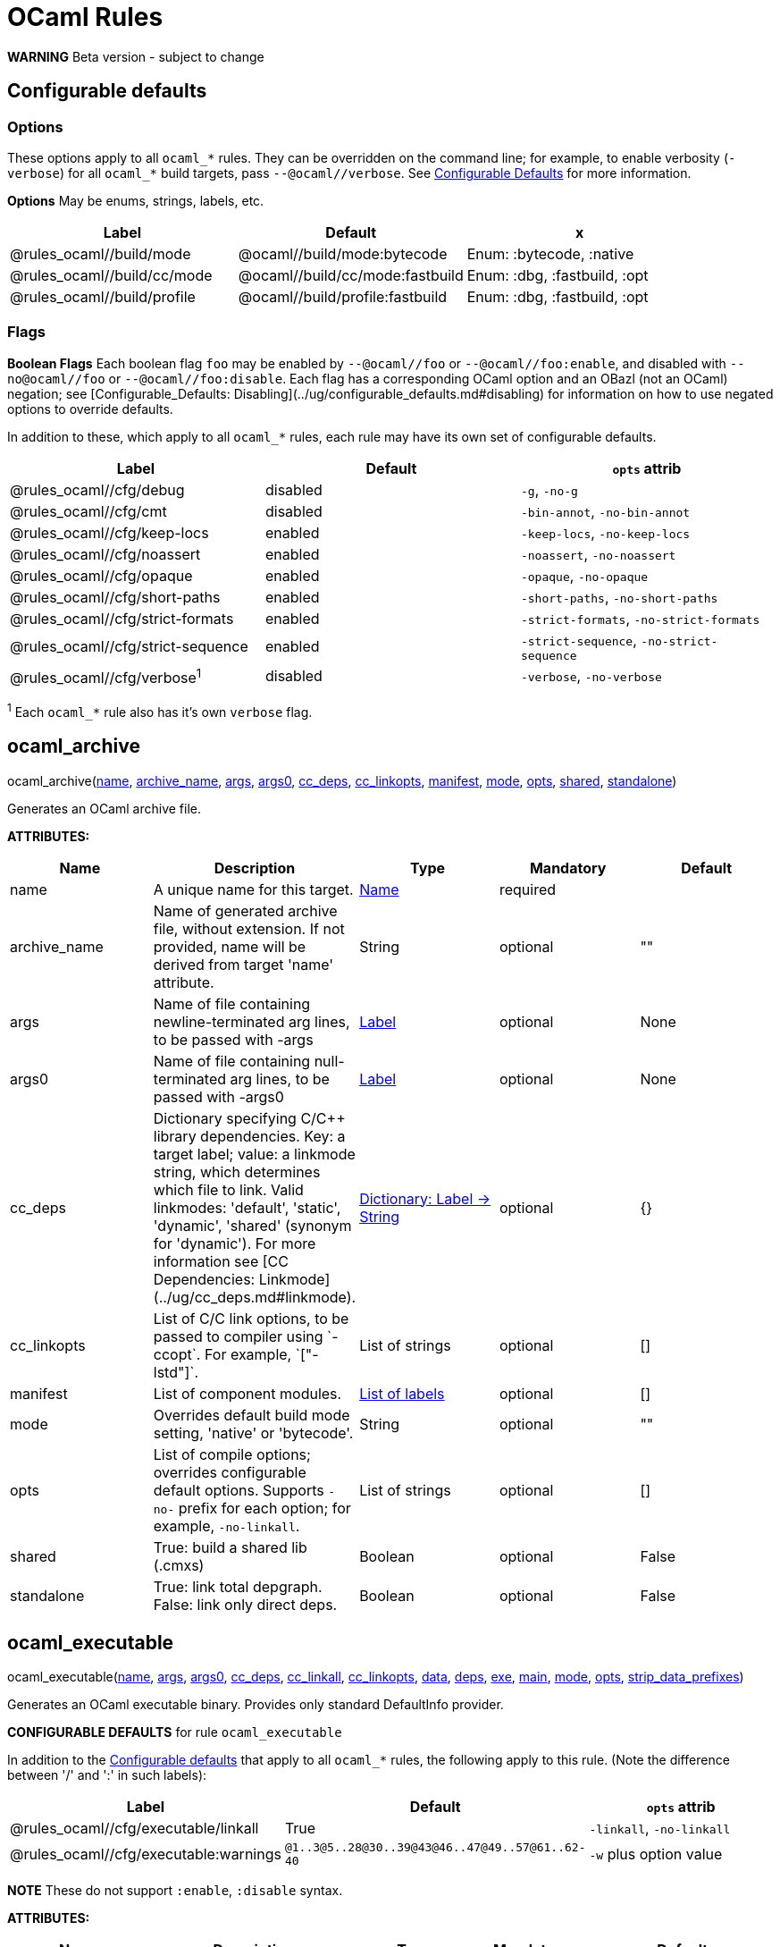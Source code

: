 // GENERATED FILE - do not edit
= OCaml Rules
:page-permalink: /:path/ocaml-rules
:page-layout: page_rules_ocaml
:page-pkg: rules_ocaml
:page-doc: refman
:page-tags: [configation,defaults]
:page-keywords: notes, tips, cautions, warnings, admonitions
:page-last_updated: May 2, 2022
:page-toc: false

**WARNING** Beta version - subject to change

== Configurable defaults

=== Options
These options apply to all `ocaml_*` rules. They can be overridden on
the command line; for example, to enable verbosity (`-verbose`) for
all `ocaml_*` build targets, pass `--@ocaml//verbose`. See
link:../user-guide/configurable-defaults[Configurable Defaults] for more
information.

**Options** May be enums, strings, labels, etc.

[.rule_attrs]
[cols="1,1,1"]
|===
| Label | Default | x

| @rules_ocaml//build/mode | @ocaml//build/mode:bytecode | Enum: :bytecode, :native

| @rules_ocaml//build/cc/mode | @ocaml//build/cc/mode:fastbuild | Enum: :dbg, :fastbuild, :opt

| @rules_ocaml//build/profile | @ocaml//build/profile:fastbuild | Enum: :dbg, :fastbuild, :opt
|===

=== Flags

**Boolean Flags** Each boolean flag `foo` may be enabled by
`--@ocaml//foo` or `--@ocaml//foo:enable`, and disabled with
`--no@ocaml//foo` or `--@ocaml//foo:disable`. Each flag has a
corresponding OCaml option and an OBazl (not an OCaml) negation; see
[Configurable_Defaults:
Disabling](../ug/configurable_defaults.md#disabling) for information
on how to use negated options to override defaults.

In addition to these, which apply to all `ocaml_*` rules, each rule
may have its own set of configurable defaults.

[.rule_attrs]
[cols="1,1,1"]
|===
| Label | Default | `opts` attrib

| @rules_ocaml//cfg/debug | disabled | `-g`, `-no-g`

| @rules_ocaml//cfg/cmt | disabled | `-bin-annot`, `-no-bin-annot`

| @rules_ocaml//cfg/keep-locs | enabled | `-keep-locs`, `-no-keep-locs`

| @rules_ocaml//cfg/noassert | enabled | `-noassert`, `-no-noassert`

| @rules_ocaml//cfg/opaque | enabled | `-opaque`, `-no-opaque`

| @rules_ocaml//cfg/short-paths | enabled | `-short-paths`, `-no-short-paths`

| @rules_ocaml//cfg/strict-formats | enabled | `-strict-formats`, `-no-strict-formats`

| @rules_ocaml//cfg/strict-sequence | enabled | `-strict-sequence`, `-no-strict-sequence`

| @rules_ocaml//cfg/verbose^1^ | disabled | `-verbose`, `-no-verbose`

|===

^1^ Each `ocaml_*` rule also has it's own `verbose` flag.

== ocaml_archive

[.prototype]
pass:[
ocaml_archive(<a href="#ocaml_archive-name">name</a>, <a href="#ocaml_archive-archive_name">archive_name</a>, <a href="#ocaml_archive-args">args</a>, <a href="#ocaml_archive-args0">args0</a>, <a href="#ocaml_archive-cc_deps">cc_deps</a>, <a href="#ocaml_archive-cc_linkopts">cc_linkopts</a>, <a href="#ocaml_archive-manifest">manifest</a>, <a href="#ocaml_archive-mode">mode</a>, <a href="#ocaml_archive-opts">opts</a>, <a href="#ocaml_archive-shared">shared</a>,
              <a href="#ocaml_archive-standalone">standalone</a>)
]


Generates an OCaml archive file.

**ATTRIBUTES:**

[.rule_attrs]
[cols="1,1,1,1,1"]
|===
| Name  | Description | Type | Mandatory | Default

| +++<a class="rule-attr" id="ocaml_archive-name"></a>+++name
|  A unique name for this target. | +++<a href="https://bazel.build/docs/build-ref.html#name">Name</a>+++
| required
| 
| +++<a class="rule-attr" id="ocaml_archive-archive_name"></a>+++archive_name
|  Name of generated archive file, without extension. If not provided, name will be derived from target 'name' attribute. | +++String+++
| optional
| ""
| +++<a class="rule-attr" id="ocaml_archive-args"></a>+++args
|  Name of file containing newline-terminated arg lines, to be passed with -args | +++<a href="https://bazel.build/docs/build-ref.html#labels">Label</a>+++
| optional
| None
| +++<a class="rule-attr" id="ocaml_archive-args0"></a>+++args0
|  Name of file containing null-terminated arg lines, to be passed with -args0 | +++<a href="https://bazel.build/docs/build-ref.html#labels">Label</a>+++
| optional
| None
| +++<a class="rule-attr" id="ocaml_archive-cc_deps"></a>+++cc_deps
|  Dictionary specifying C/C++ library dependencies. Key: a target label; value: a linkmode string, which determines which file to link. Valid linkmodes: 'default', 'static', 'dynamic', 'shared' (synonym for 'dynamic'). For more information see [CC Dependencies: Linkmode](../ug/cc_deps.md#linkmode).
             | +++<a href="https://bazel.build/docs/skylark/lib/dict.html">Dictionary: Label -> String</a>+++
| optional
| {}
| +++<a class="rule-attr" id="ocaml_archive-cc_linkopts"></a>+++cc_linkopts
|  List of C/C++ link options, to be passed to compiler using `-ccopt`. For example, `["-lstd++"]`. | +++List of strings+++
| optional
| []
| +++<a class="rule-attr" id="ocaml_archive-manifest"></a>+++manifest
|  List of component modules. | +++<a href="https://bazel.build/docs/build-ref.html#labels">List of labels</a>+++
| optional
| []
| +++<a class="rule-attr" id="ocaml_archive-mode"></a>+++mode
|  Overrides default build mode setting, 'native' or 'bytecode'. | +++String+++
| optional
| ""
| +++<a class="rule-attr" id="ocaml_archive-opts"></a>+++opts
|  List of compile options; overrides configurable default options. Supports `+-no-+` prefix for each option; for example, `-no-linkall`. | +++List of strings+++
| optional
| []
| +++<a class="rule-attr" id="ocaml_archive-shared"></a>+++shared
|  True: build a shared lib (.cmxs) | +++Boolean+++
| optional
| False
| +++<a class="rule-attr" id="ocaml_archive-standalone"></a>+++standalone
|  True: link total depgraph. False: link only direct deps. | +++Boolean+++
| optional
| False

|===



== ocaml_executable

[.prototype]
pass:[
ocaml_executable(<a href="#ocaml_executable-name">name</a>, <a href="#ocaml_executable-args">args</a>, <a href="#ocaml_executable-args0">args0</a>, <a href="#ocaml_executable-cc_deps">cc_deps</a>, <a href="#ocaml_executable-cc_linkall">cc_linkall</a>, <a href="#ocaml_executable-cc_linkopts">cc_linkopts</a>, <a href="#ocaml_executable-data">data</a>, <a href="#ocaml_executable-deps">deps</a>, <a href="#ocaml_executable-exe">exe</a>, <a href="#ocaml_executable-main">main</a>, <a href="#ocaml_executable-mode">mode</a>,
                 <a href="#ocaml_executable-opts">opts</a>, <a href="#ocaml_executable-strip_data_prefixes">strip_data_prefixes</a>)
]


Generates an OCaml executable binary. Provides only standard DefaultInfo provider.

**CONFIGURABLE DEFAULTS** for rule `ocaml_executable`

In addition to the <<Configurable defaults>> that
apply to all `ocaml_*` rules, the following apply to this rule. (Note
the difference between '/' and ':' in such labels):

[.rule_attrs]
[cols="1,1,1"]
|===
| Label | Default | `opts` attrib

| @rules_ocaml//cfg/executable/linkall | True | `-linkall`, `-no-linkall`

| @rules_ocaml//cfg/executable:warnings | `@1..3@5..28@30..39@43@46..47@49..57@61..62-40`| `-w` plus option value

|===

// | @rules_ocaml//cfg/executable/threads | True | `-thread`, `-no-thread`


**NOTE** These do not support `:enable`, `:disable` syntax.

    

**ATTRIBUTES:**

[.rule_attrs]
[cols="1,1,1,1,1"]
|===
| Name  | Description | Type | Mandatory | Default

| +++<a class="rule-attr" id="ocaml_executable-name"></a>+++name
|  A unique name for this target. | +++<a href="https://bazel.build/docs/build-ref.html#name">Name</a>+++
| required
| 
| +++<a class="rule-attr" id="ocaml_executable-args"></a>+++args
|  Name of file containing newline-terminated arg lines, to be passed with -args | +++<a href="https://bazel.build/docs/build-ref.html#labels">Label</a>+++
| optional
| None
| +++<a class="rule-attr" id="ocaml_executable-args0"></a>+++args0
|  Name of file containing null-terminated arg lines, to be passed with -args0 | +++<a href="https://bazel.build/docs/build-ref.html#labels">Label</a>+++
| optional
| None
| +++<a class="rule-attr" id="ocaml_executable-cc_deps"></a>+++cc_deps
|  Dictionary specifying C/C++ library dependencies. Key: a target label; value: a linkmode string, which determines which file to link. Valid linkmodes: 'default', 'static', 'dynamic', 'shared' (synonym for 'dynamic'). For more information see [CC Dependencies: Linkmode](../ug/cc_deps.md#linkmode).
             | +++<a href="https://bazel.build/docs/skylark/lib/dict.html">Dictionary: Label -> String</a>+++
| optional
| {}
| +++<a class="rule-attr" id="ocaml_executable-cc_linkall"></a>+++cc_linkall
|  True: use `-whole-archive` (GCC toolchain) or `-force_load` (Clang toolchain). Deps in this attribute must also be listed in cc_deps. | +++<a href="https://bazel.build/docs/build-ref.html#labels">List of labels</a>+++
| optional
| []
| +++<a class="rule-attr" id="ocaml_executable-cc_linkopts"></a>+++cc_linkopts
|  List of C/C++ link options. E.g. `["-lstd++"]`. | +++List of strings+++
| optional
| []
| +++<a class="rule-attr" id="ocaml_executable-data"></a>+++data
|  Runtime dependencies: list of labels of data files needed by this executable at runtime. | +++<a href="https://bazel.build/docs/build-ref.html#labels">List of labels</a>+++
| optional
| []
| +++<a class="rule-attr" id="ocaml_executable-deps"></a>+++deps
|  List of OCaml dependencies. | +++<a href="https://bazel.build/docs/build-ref.html#labels">List of labels</a>+++
| optional
| []
| +++<a class="rule-attr" id="ocaml_executable-exe"></a>+++exe
|  By default, executable name is derived from 'name' attribute; use this to override. | +++String+++
| optional
| ""
| +++<a class="rule-attr" id="ocaml_executable-main"></a>+++main
|  Label of module containing entry point of executable. This module will be placed last in the list of dependencies. | +++<a href="https://bazel.build/docs/build-ref.html#labels">Label</a>+++
| optional
| None
| +++<a class="rule-attr" id="ocaml_executable-mode"></a>+++mode
|  - | +++<a href="https://bazel.build/docs/build-ref.html#labels">Label</a>+++
| optional
| @rules_ocaml//build/mode
| +++<a class="rule-attr" id="ocaml_executable-opts"></a>+++opts
|  List of compile options; overrides configurable default options. Supports `+-no-+` prefix for each option; for example, `-no-linkall`. | +++List of strings+++
| optional
| []
| +++<a class="rule-attr" id="ocaml_executable-strip_data_prefixes"></a>+++strip_data_prefixes
|  Symlink each data file to the basename part in the runfiles root directory. E.g. test/foo.data -> foo.data. | +++Boolean+++
| optional
| False

|===



== ocaml_import

[.prototype]
pass:[
ocaml_import(<a href="#ocaml_import-name">name</a>, <a href="#ocaml_import-all">all</a>, <a href="#ocaml_import-archive">archive</a>, <a href="#ocaml_import-deps">deps</a>, <a href="#ocaml_import-doc">doc</a>, <a href="#ocaml_import-modules">modules</a>, <a href="#ocaml_import-plugin">plugin</a>, <a href="#ocaml_import-ppx">ppx</a>, <a href="#ocaml_import-ppx_codeps">ppx_codeps</a>, <a href="#ocaml_import-signature">signature</a>, <a href="#ocaml_import-srcs">srcs</a>,
             <a href="#ocaml_import-version">version</a>)
]


Imports pre-compiled OCaml files. [User Guide](../ug/ocaml_import.md).

    

**ATTRIBUTES:**

[.rule_attrs]
[cols="1,1,1,1,1"]
|===
| Name  | Description | Type | Mandatory | Default

| +++<a class="rule-attr" id="ocaml_import-name"></a>+++name
|  A unique name for this target. | +++<a href="https://bazel.build/docs/build-ref.html#name">Name</a>+++
| required
| 
| +++<a class="rule-attr" id="ocaml_import-all"></a>+++all
|  Glob all cm* files except for 'archive' or 'plugin' so theey can be added to action inputs (rather than cmd line). I.e. the (transitive) deps of an archive, which must be accessible to the compiler (via search path, not command line), and so must be added to the action inputs. | +++<a href="https://bazel.build/docs/build-ref.html#labels">List of labels</a>+++
| optional
| []
| +++<a class="rule-attr" id="ocaml_import-archive"></a>+++archive
|  - | +++<a href="https://bazel.build/docs/build-ref.html#labels">List of labels</a>+++
| optional
| []
| +++<a class="rule-attr" id="ocaml_import-deps"></a>+++deps
|  - | +++<a href="https://bazel.build/docs/build-ref.html#labels">List of labels</a>+++
| optional
| []
| +++<a class="rule-attr" id="ocaml_import-doc"></a>+++doc
|  - | +++String+++
| optional
| ""
| +++<a class="rule-attr" id="ocaml_import-modules"></a>+++modules
|  - | +++<a href="https://bazel.build/docs/build-ref.html#labels">List of labels</a>+++
| optional
| []
| +++<a class="rule-attr" id="ocaml_import-plugin"></a>+++plugin
|  - | +++<a href="https://bazel.build/docs/build-ref.html#labels">List of labels</a>+++
| optional
| []
| +++<a class="rule-attr" id="ocaml_import-ppx"></a>+++ppx
|  precompiled ppx executable | +++<a href="https://bazel.build/docs/build-ref.html#labels">Label</a>+++
| optional
| None
| +++<a class="rule-attr" id="ocaml_import-ppx_codeps"></a>+++ppx_codeps
|  - | +++<a href="https://bazel.build/docs/build-ref.html#labels">List of labels</a>+++
| optional
| []
| +++<a class="rule-attr" id="ocaml_import-signature"></a>+++signature
|  - | +++<a href="https://bazel.build/docs/build-ref.html#labels">List of labels</a>+++
| optional
| []
| +++<a class="rule-attr" id="ocaml_import-srcs"></a>+++srcs
|  - | +++<a href="https://bazel.build/docs/build-ref.html#labels">List of labels</a>+++
| optional
| []
| +++<a class="rule-attr" id="ocaml_import-version"></a>+++version
|  - | +++String+++
| optional
| ""

|===



== ocaml_lex

[.prototype]
pass:[
ocaml_lex(<a href="#ocaml_lex-name">name</a>, <a href="#ocaml_lex-opts">opts</a>, <a href="#ocaml_lex-out">out</a>, <a href="#ocaml_lex-src">src</a>)
]


Generates an OCaml source file from an ocamllex source file.
    

**ATTRIBUTES:**

[.rule_attrs]
[cols="1,1,1,1,1"]
|===
| Name  | Description | Type | Mandatory | Default

| +++<a class="rule-attr" id="ocaml_lex-name"></a>+++name
|  A unique name for this target. | +++<a href="https://bazel.build/docs/build-ref.html#name">Name</a>+++
| required
| 
| +++<a class="rule-attr" id="ocaml_lex-opts"></a>+++opts
|  Options | +++List of strings+++
| optional
| []
| +++<a class="rule-attr" id="ocaml_lex-out"></a>+++out
|  Output filename. | +++<a href="https://bazel.build/docs/build-ref.html#labels">Label</a>+++
| required
| 
| +++<a class="rule-attr" id="ocaml_lex-src"></a>+++src
|  A single .mll source file label | +++<a href="https://bazel.build/docs/build-ref.html#labels">Label</a>+++
| optional
| None

|===



== ocaml_library

[.prototype]
pass:[
ocaml_library(<a href="#ocaml_library-name">name</a>, <a href="#ocaml_library-args">args</a>, <a href="#ocaml_library-args0">args0</a>, <a href="#ocaml_library-manifest">manifest</a>, <a href="#ocaml_library-mode">mode</a>, <a href="#ocaml_library-opts">opts</a>)
]


Aggregates a collection of OCaml modules. [User Guide](../ug/ocaml_library.md). Provides: [OcamlLibraryMarker](providers_ocaml.md#ocamllibraryprovider).

**WARNING** Not yet fully supported - subject to change. Use with caution.

An `ocaml_library` is a collection of modules packaged into an OBazl
target; it is not a single binary file. It is a OBazl convenience rule
that allows a target to depend on a collection of deps under a single
label, rather than having to list each individually.

Be careful not to confuse `ocaml_library` with `ocaml_archive`. The
latter generates OCaml binaries (`.cma`, `.cmxa`, '.a' archive files);
the former does not generate anything, it just passes on its
dependencies under a single label, packaged in a
[OcamlLibraryMarker](providers_ocaml.md#ocamllibraryprovider). For
more information see [Collections: Libraries, Archives and
Packages](../ug/collections.md).
    

**ATTRIBUTES:**

[.rule_attrs]
[cols="1,1,1,1,1"]
|===
| Name  | Description | Type | Mandatory | Default

| +++<a class="rule-attr" id="ocaml_library-name"></a>+++name
|  A unique name for this target. | +++<a href="https://bazel.build/docs/build-ref.html#name">Name</a>+++
| required
| 
| +++<a class="rule-attr" id="ocaml_library-args"></a>+++args
|  Name of file containing newline-terminated arg lines, to be passed with -args | +++<a href="https://bazel.build/docs/build-ref.html#labels">Label</a>+++
| optional
| None
| +++<a class="rule-attr" id="ocaml_library-args0"></a>+++args0
|  Name of file containing null-terminated arg lines, to be passed with -args0 | +++<a href="https://bazel.build/docs/build-ref.html#labels">Label</a>+++
| optional
| None
| +++<a class="rule-attr" id="ocaml_library-manifest"></a>+++manifest
|  List of component modules. | +++<a href="https://bazel.build/docs/build-ref.html#labels">List of labels</a>+++
| optional
| []
| +++<a class="rule-attr" id="ocaml_library-mode"></a>+++mode
|  Overrides default build mode setting, 'native' or 'bytecode'. | +++String+++
| optional
| ""
| +++<a class="rule-attr" id="ocaml_library-opts"></a>+++opts
|  List of compile options; overrides configurable default options. Supports `+-no-+` prefix for each option; for example, `-no-linkall`. | +++List of strings+++
| optional
| []

|===



== ocaml_module

[.prototype]
pass:[
ocaml_module(<a href="#ocaml_module-name">name</a>, <a href="#ocaml_module-args">args</a>, <a href="#ocaml_module-args0">args0</a>, <a href="#ocaml_module-cc_deps">cc_deps</a>, <a href="#ocaml_module-data">data</a>, <a href="#ocaml_module-deps">deps</a>, <a href="#ocaml_module-deps_runtime">deps_runtime</a>, <a href="#ocaml_module-forcename">forcename</a>, <a href="#ocaml_module-mode">mode</a>, <a href="#ocaml_module-ns_resolver">ns_resolver</a>,
             <a href="#ocaml_module-open">open</a>, <a href="#ocaml_module-opts">opts</a>, <a href="#ocaml_module-ppx">ppx</a>, <a href="#ocaml_module-ppx_args">ppx_args</a>, <a href="#ocaml_module-ppx_data">ppx_data</a>, <a href="#ocaml_module-ppx_print">ppx_print</a>, <a href="#ocaml_module-ppx_verbose">ppx_verbose</a>, <a href="#ocaml_module-sig">sig</a>, <a href="#ocaml_module-struct">struct</a>)
]


Compiles an OCaml module.

**CONFIGURABLE DEFAULTS** for rule `ocaml_module`

In addition to the <<Configurable defaults>> that apply to all
`ocaml_*` rules, the following apply to this rule:

**Options**

[.rule_attrs]
[cols="1,1,1"]
|===
| Label | Default | `opts` attrib

| @rules_ocaml//cfg/module:deps | `@rules_ocaml//cfg:null` | list of OCaml deps to add to all `ocaml_module` instances

| @rules_ocaml//cfg/module:cc_deps^1^ | `@rules_ocaml//cfg:null` | list of cc_deps to add to all `ocaml_module` instances

| @rules_ocaml//cfg/module:cc_linkstatic^1^ | `@rules_ocaml//cfg:null` | list of cc_deps to link statically (DEPRECATED)

| @rules_ocaml//cfg/module:warnings | `@1..3@5..28@30..39@43@46..47@49..57@61..62-40`| sets `-w` option for all `ocaml_module` instances

|===

^1^ See [CC Dependencies](../ug/cc_deps.md) for more information on CC deps.

**Boolean Flags**

NOTE: These do not support `:enable`, `:disable` syntax.

[.rule_attrs]
[cols="1,1,1"]
|===
| Label | Default | `opts` attrib

| @rules_ocaml//cfg/module:linkall | True | `-linkall`, `-no-linkall`

| @rules_ocaml//cfg/module:verbose | True | `-verbose`, `-no-verbose`

|===

    

**ATTRIBUTES:**

[.rule_attrs]
[cols="1,1,1,1,1"]
|===
| Name  | Description | Type | Mandatory | Default

| +++<a class="rule-attr" id="ocaml_module-name"></a>+++name
|  A unique name for this target. | +++<a href="https://bazel.build/docs/build-ref.html#name">Name</a>+++
| required
| 
| +++<a class="rule-attr" id="ocaml_module-args"></a>+++args
|  Name of file containing newline-terminated arg lines, to be passed with -args | +++<a href="https://bazel.build/docs/build-ref.html#labels">Label</a>+++
| optional
| None
| +++<a class="rule-attr" id="ocaml_module-args0"></a>+++args0
|  Name of file containing null-terminated arg lines, to be passed with -args0 | +++<a href="https://bazel.build/docs/build-ref.html#labels">Label</a>+++
| optional
| None
| +++<a class="rule-attr" id="ocaml_module-cc_deps"></a>+++cc_deps
|  Dictionary specifying C/C++ library dependencies. Key: a target label; value: a linkmode string, which determines which file to link. Valid linkmodes: 'default', 'static', 'dynamic', 'shared' (synonym for 'dynamic'). For more information see [CC Dependencies: Linkmode](../ug/cc_deps.md#linkmode).
             | +++<a href="https://bazel.build/docs/skylark/lib/dict.html">Dictionary: Label -> String</a>+++
| optional
| {}
| +++<a class="rule-attr" id="ocaml_module-data"></a>+++data
|  Runtime data dependencies: list of labels of data files needed by this module at runtime. | +++<a href="https://bazel.build/docs/build-ref.html#labels">List of labels</a>+++
| optional
| []
| +++<a class="rule-attr" id="ocaml_module-deps"></a>+++deps
|  List of dependencies. | +++<a href="https://bazel.build/docs/build-ref.html#labels">List of labels</a>+++
| optional
| []
| +++<a class="rule-attr" id="ocaml_module-deps_runtime"></a>+++deps_runtime
|  Runtime module dependencies, e.g. .cmxs plugins. | +++<a href="https://bazel.build/docs/build-ref.html#labels">List of labels</a>+++
| optional
| []
| +++<a class="rule-attr" id="ocaml_module-forcename"></a>+++forcename
|  Derive module name from target name. May differ            from what would be derived from sig/struct filenames. | +++Boolean+++
| optional
| False
| +++<a class="rule-attr" id="ocaml_module-mode"></a>+++mode
|  Overrides default build mode setting, 'native' or 'bytecode'. | +++String+++
| optional
| ""
| +++<a class="rule-attr" id="ocaml_module-ns_resolver"></a>+++ns_resolver
|  Resolver for bottom-up namespacing | +++<a href="https://bazel.build/docs/build-ref.html#labels">Label</a>+++
| optional
| None
| +++<a class="rule-attr" id="ocaml_module-open"></a>+++open
|  List of OCaml dependencies to be passed with `-open`. | +++<a href="https://bazel.build/docs/build-ref.html#labels">List of labels</a>+++
| optional
| []
| +++<a class="rule-attr" id="ocaml_module-opts"></a>+++opts
|  List of compile options; overrides configurable default options. Supports `+-no-+` prefix for each option; for example, `-no-linkall`. | +++List of strings+++
| optional
| []
| +++<a class="rule-attr" id="ocaml_module-ppx"></a>+++ppx
|  
Label of `ppx_executable` target to be used to transform source before compilation.
             | +++<a href="https://bazel.build/docs/build-ref.html#labels">Label</a>+++
| optional
| None
| +++<a class="rule-attr" id="ocaml_module-ppx_args"></a>+++ppx_args
|  Options to pass to PPX executable passed by the `ppx` attribute. | +++List of strings+++
| optional
| []
| +++<a class="rule-attr" id="ocaml_module-ppx_data"></a>+++ppx_data
|  PPX runtime data dependencies. List of labels of files needed by the PPX executable passed via the `ppx` attribute when it is executed to transform the source file. For example, a source file using link:https://github.com/janestreet/ppx_optcomp[ppx_optcomp] may import a file using extension `[%%import ]`; this file should be listed in this attribute. | +++<a href="https://bazel.build/docs/build-ref.html#labels">List of labels</a>+++
| optional
| []
| +++<a class="rule-attr" id="ocaml_module-ppx_print"></a>+++ppx_print
|  Format of output of PPX transform. Value must be one of `@rules_ocaml//ppx/print:binary`, `@rules_ocaml//ppx/print:text`.  See link:../ug/ppx.md#ppx_print[PPX Support] for more information | +++<a href="https://bazel.build/docs/build-ref.html#labels">Label</a>+++
| optional
| @rules_ocaml//ppx/print
| +++<a class="rule-attr" id="ocaml_module-ppx_verbose"></a>+++ppx_verbose
|  - | +++Boolean+++
| optional
| False
| +++<a class="rule-attr" id="ocaml_module-sig"></a>+++sig
|  Single label of a target producing `OcamlSignatureProvider` (i.e. rule `ocaml_signature`) OR a sig source file. Optional. | +++<a href="https://bazel.build/docs/build-ref.html#labels">Label</a>+++
| optional
| None
| +++<a class="rule-attr" id="ocaml_module-struct"></a>+++struct
|  A single module (struct) source file label. | +++<a href="https://bazel.build/docs/build-ref.html#labels">Label</a>+++
| required
| 

|===



== ocaml_ns_archive

[.prototype]
pass:[
ocaml_ns_archive(<a href="#ocaml_ns_archive-name">name</a>, <a href="#ocaml_ns_archive-args">args</a>, <a href="#ocaml_ns_archive-args0">args0</a>, <a href="#ocaml_ns_archive-mode">mode</a>, <a href="#ocaml_ns_archive-ns">ns</a>, <a href="#ocaml_ns_archive-opts">opts</a>, <a href="#ocaml_ns_archive-shared">shared</a>, <a href="#ocaml_ns_archive-submodules">submodules</a>)
]


Generate a 'namespace' module. [User Guide](../ug/ocaml_ns.md).  Provides: [OcamlNsMarker](providers_ocaml.md#ocamlnsmoduleprovider).

**NOTE** 'name' must be a legal OCaml module name string.  Leading underscore is illegal.

See [Namespacing](../ug/namespacing.md) for more information on namespaces.

    

**ATTRIBUTES:**

[.rule_attrs]
[cols="1,1,1,1,1"]
|===
| Name  | Description | Type | Mandatory | Default

| +++<a class="rule-attr" id="ocaml_ns_archive-name"></a>+++name
|  A unique name for this target. | +++<a href="https://bazel.build/docs/build-ref.html#name">Name</a>+++
| required
| 
| +++<a class="rule-attr" id="ocaml_ns_archive-args"></a>+++args
|  Name of file containing newline-terminated arg lines, to be passed with -args | +++<a href="https://bazel.build/docs/build-ref.html#labels">Label</a>+++
| optional
| None
| +++<a class="rule-attr" id="ocaml_ns_archive-args0"></a>+++args0
|  Name of file containing null-terminated arg lines, to be passed with -args0 | +++<a href="https://bazel.build/docs/build-ref.html#labels">Label</a>+++
| optional
| None
| +++<a class="rule-attr" id="ocaml_ns_archive-mode"></a>+++mode
|  Overrides default build mode setting, 'native' or 'bytecode'. | +++String+++
| optional
| ""
| +++<a class="rule-attr" id="ocaml_ns_archive-ns"></a>+++ns
|  Namespace name is derived from 'name' attribute by default; use this to override. | +++String+++
| optional
| ""
| +++<a class="rule-attr" id="ocaml_ns_archive-opts"></a>+++opts
|  List of compile options; overrides configurable default options. Supports `+-no-+` prefix for each option; for example, `-no-linkall`. | +++List of strings+++
| optional
| []
| +++<a class="rule-attr" id="ocaml_ns_archive-shared"></a>+++shared
|  True: build a shared lib (.cmxs) | +++Boolean+++
| optional
| False
| +++<a class="rule-attr" id="ocaml_ns_archive-submodules"></a>+++submodules
|  List of *_module submodules | +++<a href="https://bazel.build/docs/build-ref.html#labels">List of labels</a>+++
| optional
| []

|===



== ocaml_ns_library

[.prototype]
pass:[
ocaml_ns_library(<a href="#ocaml_ns_library-name">name</a>, <a href="#ocaml_ns_library-args">args</a>, <a href="#ocaml_ns_library-args0">args0</a>, <a href="#ocaml_ns_library-deps">deps</a>, <a href="#ocaml_ns_library-mode">mode</a>, <a href="#ocaml_ns_library-ns">ns</a>, <a href="#ocaml_ns_library-opts">opts</a>, <a href="#ocaml_ns_library-resolver">resolver</a>, <a href="#ocaml_ns_library-submodules">submodules</a>)
]


Generate a 'namespace' module. [User Guide](../ug/ocaml_ns.md).  Provides: [OcamlNsMarker](providers_ocaml.md#ocamlnsmoduleprovider).

**NOTE** 'name' must be a legal OCaml module name string.  Leading underscore is illegal.

See [Namespacing](../ug/namespacing.md) for more information on namespaces.

    

**ATTRIBUTES:**

[.rule_attrs]
[cols="1,1,1,1,1"]
|===
| Name  | Description | Type | Mandatory | Default

| +++<a class="rule-attr" id="ocaml_ns_library-name"></a>+++name
|  A unique name for this target. | +++<a href="https://bazel.build/docs/build-ref.html#name">Name</a>+++
| required
| 
| +++<a class="rule-attr" id="ocaml_ns_library-args"></a>+++args
|  Name of file containing newline-terminated arg lines, to be passed with -args | +++<a href="https://bazel.build/docs/build-ref.html#labels">Label</a>+++
| optional
| None
| +++<a class="rule-attr" id="ocaml_ns_library-args0"></a>+++args0
|  Name of file containing null-terminated arg lines, to be passed with -args0 | +++<a href="https://bazel.build/docs/build-ref.html#labels">Label</a>+++
| optional
| None
| +++<a class="rule-attr" id="ocaml_ns_library-deps"></a>+++deps
|  Non-namespaced deps of ns. Will not be renamed. | +++<a href="https://bazel.build/docs/build-ref.html#labels">List of labels</a>+++
| optional
| []
| +++<a class="rule-attr" id="ocaml_ns_library-mode"></a>+++mode
|  Overrides default build mode setting, 'native' or 'bytecode'. | +++String+++
| optional
| ""
| +++<a class="rule-attr" id="ocaml_ns_library-ns"></a>+++ns
|  Namespace name is derived from 'name' attribute by default; use this to override. | +++String+++
| optional
| ""
| +++<a class="rule-attr" id="ocaml_ns_library-opts"></a>+++opts
|  List of compile options; overrides configurable default options. Supports `+-no-+` prefix for each option; for example, `-no-linkall`. | +++List of strings+++
| optional
| []
| +++<a class="rule-attr" id="ocaml_ns_library-resolver"></a>+++resolver
|  User-provided resolver module | +++<a href="https://bazel.build/docs/build-ref.html#labels">Label</a>+++
| optional
| None
| +++<a class="rule-attr" id="ocaml_ns_library-submodules"></a>+++submodules
|  List of namespaced submodules; will be renamed by prefixing the namespace, | +++<a href="https://bazel.build/docs/build-ref.html#labels">List of labels</a>+++
| optional
| []

|===



== ocaml_ns_resolver

[.prototype]
pass:[
ocaml_ns_resolver(<a href="#ocaml_ns_resolver-name">name</a>, <a href="#ocaml_ns_resolver-args">args</a>, <a href="#ocaml_ns_resolver-args0">args0</a>, <a href="#ocaml_ns_resolver-embed">embed</a>, <a href="#ocaml_ns_resolver-include">include</a>, <a href="#ocaml_ns_resolver-merge">merge</a>, <a href="#ocaml_ns_resolver-mode">mode</a>, <a href="#ocaml_ns_resolver-ns">ns</a>, <a href="#ocaml_ns_resolver-opts">opts</a>, <a href="#ocaml_ns_resolver-submodules">submodules</a>)
]


OBSOLETE DOCSTRING!  under revision...

This rule initializes a 'namespace evaluation environment' consisting of a pseudo-namespace prefix string and optionally an ns resolver module.  A pseudo-namespace prefix string is a string that is used to form (by prefixation) a (presumably) globally unique name for a module. An ns resolver module is a module that contains nothing but alias equations mapping module names to pseudo-namespaced module names.

You may use the [ppx_ns](macros.md#ppx_ns) macro instead of instantiating this rule directly.

This rule is designed to work in conjujnction with rules
[ocaml_module](rules_ocaml.md#ocaml_module) and
[ocaml_ns_module](rules_ocaml.md#ocaml_ns_module). An `ocaml_module`
instance can use the prefix string of an `ppx_ns` to rename its
source file by using attribute `ns` to reference the label of an
`ppx_ns` target. Instances of `ocaml_ns_module` can list such
modules as `submodule` dependencies. They can also use an
`ppx_ns` prefix string to name themselves, by using their `ns`
attribute similarly. This allows ns modules to be (pseudo-)namespaced in the
same way submodules are namespaced.

The prefix string defaults to the (Bazel) package name string, with
each segment capitalized and the path separator ('/') replaced by the
`sep` string (default: `_`). If you pass a prefix string it must be a
legal OCaml module path; each segment will be capitalized and the segment
separator ('.') will be replaced by the `sep` string. The resulting
prefix may be used by `ocaml_module` rules (via the `ns` attribute) to
rename their source files, and, if `module = True`, by this rule to
generate alias equations.

For example, if package `//alpha/beta/gamma` contains`foo.ml`:

```
ns_resolver() => Alpha_Beta_Gamma__foo.ml
ns_resolver(sep="") => AlphaBetaGamma__foo.ml
ns_resolver(sep="__") => Alpha__Beta__Gamma__foo.ml
ns_resolver(prefix="foo.bar") => Foo_Bar__foo.ml (pkg path ignored)
ns_resolver(prefix="foo.bar", sep="") => FooBar__foo.ml
```


The optional ns resolver module will be named `<prefix>__00.ml`; since
`0` is not a legal initial character for an OCaml module name, this
ensures it will never clash with a user-defined module.

The ns resolver module will contain alias equations mapping module
names derived from the `srcs` list to pseudo-namespaced module names
(and thus indirectly filenames). For example, if `srcs` contains
`foo.ml`, and the prefix is `a.b`, then the resolver module will
contain `module Foo = A_b_foo`.

Submodule file names will be formed by prefixing the pseudo-ns prefix to the (original, un-namespaced) module name, separated by 'sep' (default: '__'). For example, if the prefix is 'Foo_bar' and the module is 'baz.ml', the submodule file name will be 'Foo_bar__baz.ml'.

The main namespace module will contain aliasing equations that map module names to these prefixed module names.

By default, the ns prefix string is formed from the package name, with '/' replaced by '_'. You can use the 'ns' attribute to change this:

ns(ns = "foobar", srcs = glob(["*.ml"]))

    

**ATTRIBUTES:**

[.rule_attrs]
[cols="1,1,1,1,1"]
|===
| Name  | Description | Type | Mandatory | Default

| +++<a class="rule-attr" id="ocaml_ns_resolver-name"></a>+++name
|  A unique name for this target. | +++<a href="https://bazel.build/docs/build-ref.html#name">Name</a>+++
| required
| 
| +++<a class="rule-attr" id="ocaml_ns_resolver-args"></a>+++args
|  Name of file containing newline-terminated arg lines, to be passed with -args | +++<a href="https://bazel.build/docs/build-ref.html#labels">Label</a>+++
| optional
| None
| +++<a class="rule-attr" id="ocaml_ns_resolver-args0"></a>+++args0
|  Name of file containing null-terminated arg lines, to be passed with -args0 | +++<a href="https://bazel.build/docs/build-ref.html#labels">Label</a>+++
| optional
| None
| +++<a class="rule-attr" id="ocaml_ns_resolver-embed"></a>+++embed
|  
Exogenous namespaces (resolver modules).
             | +++<a href="https://bazel.build/docs/skylark/lib/dict.html">Dictionary: Label -> String</a>+++
| optional
| {}
| +++<a class="rule-attr" id="ocaml_ns_resolver-include"></a>+++include
|  
Exogenous (sub)modules, namespaced or non-namespaced.  Aliased names will not be prefixed with ns name of this ns_resolver.

Keys: labels of modules;
Values: alias name to be used in this resolver.

e.g. '//mwe/rgb:R': 'Red' will generate

module R = Red
             | +++<a href="https://bazel.build/docs/skylark/lib/dict.html">Dictionary: Label -> String</a>+++
| optional
| {}
| +++<a class="rule-attr" id="ocaml_ns_resolver-merge"></a>+++merge
|  
Includes all submodules of an exogenous namespace.
             | +++<a href="https://bazel.build/docs/build-ref.html#labels">List of labels</a>+++
| optional
| []
| +++<a class="rule-attr" id="ocaml_ns_resolver-mode"></a>+++mode
|  Overrides default build mode setting, 'native' or 'bytecode'. | +++String+++
| optional
| ""
| +++<a class="rule-attr" id="ocaml_ns_resolver-ns"></a>+++ns
|  - | +++String+++
| optional
| ""
| +++<a class="rule-attr" id="ocaml_ns_resolver-opts"></a>+++opts
|  List of compile options; overrides configurable default options. Supports `+-no-+` prefix for each option; for example, `-no-linkall`. | +++List of strings+++
| optional
| []
| +++<a class="rule-attr" id="ocaml_ns_resolver-submodules"></a>+++submodules
|  
List of strings from which submodule names are to be derived for aliasing. Bazel labels may be used; the submodule name will be derived from the target part. For example, '//a/b:c' normalizes to C. But they are just strings, and will not be checked against any files.

The normalized submodule names must match the names of the modules electing membership via the 'ns_resolver' attribute.

 Module source code generated by ocamllex and ocamlyacc can be accomodated by using the module name for the source file and generating a .ml source file of the same name, e.g. lexer.mll -> lexer.ml.
             | +++List of strings+++
| optional
| []

|===



== ocaml_signature

[.prototype]
pass:[
ocaml_signature(<a href="#ocaml_signature-name">name</a>, <a href="#ocaml_signature-args">args</a>, <a href="#ocaml_signature-args0">args0</a>, <a href="#ocaml_signature-as_cmi">as_cmi</a>, <a href="#ocaml_signature-data">data</a>, <a href="#ocaml_signature-deps">deps</a>, <a href="#ocaml_signature-forcename">forcename</a>, <a href="#ocaml_signature-mode">mode</a>, <a href="#ocaml_signature-ns">ns</a>, <a href="#ocaml_signature-open">open</a>, <a href="#ocaml_signature-opts">opts</a>, <a href="#ocaml_signature-pack">pack</a>, <a href="#ocaml_signature-ppx">ppx</a>,
                <a href="#ocaml_signature-ppx_args">ppx_args</a>, <a href="#ocaml_signature-ppx_data">ppx_data</a>, <a href="#ocaml_signature-ppx_print">ppx_print</a>, <a href="#ocaml_signature-ppx_verbose">ppx_verbose</a>, <a href="#ocaml_signature-src">src</a>)
]


Generates OCaml .cmi (inteface) file. [User Guide](../ug/ocaml_signature.md). Provides `OcamlSignatureProvider`.

**CONFIGURABLE DEFAULTS** for rule `ocaml_signature`

In addition to the <<Configurable defaults>> that
apply to all `ocaml_*` rules, the following apply to this rule. (Note
the difference between '/' and ':' in such labels):

[.rule_attrs]
[cols="1,1,1"]
|===
| Label | Default | `opts` attrib

| @rules_ocaml//cfg/signature/linkall | True | `-linkall`, `-no-linkall`

| @rules_ocaml//cfg/signature:warnings | `@1..3@5..28@30..39@43@46..47@49..57@61..62-40`| `-w` plus option value

|===

// | @rules_ocaml//cfg/signature/threads | False | true: `-I +threads`


    

**ATTRIBUTES:**

[.rule_attrs]
[cols="1,1,1,1,1"]
|===
| Name  | Description | Type | Mandatory | Default

| +++<a class="rule-attr" id="ocaml_signature-name"></a>+++name
|  A unique name for this target. | +++<a href="https://bazel.build/docs/build-ref.html#name">Name</a>+++
| required
| 
| +++<a class="rule-attr" id="ocaml_signature-args"></a>+++args
|  Name of file containing newline-terminated arg lines, to be passed with -args | +++<a href="https://bazel.build/docs/build-ref.html#labels">Label</a>+++
| optional
| None
| +++<a class="rule-attr" id="ocaml_signature-args0"></a>+++args0
|  Name of file containing null-terminated arg lines, to be passed with -args0 | +++<a href="https://bazel.build/docs/build-ref.html#labels">Label</a>+++
| optional
| None
| +++<a class="rule-attr" id="ocaml_signature-as_cmi"></a>+++as_cmi
|  For use with ns_module only. Creates a symlink from the extracted cmi file. | +++String+++
| optional
| ""
| +++<a class="rule-attr" id="ocaml_signature-data"></a>+++data
|  - | +++<a href="https://bazel.build/docs/build-ref.html#labels">List of labels</a>+++
| optional
| []
| +++<a class="rule-attr" id="ocaml_signature-deps"></a>+++deps
|  List of OCaml dependencies. Use this for compiling a .mli source file with deps. See [Dependencies](#deps) for details. | +++<a href="https://bazel.build/docs/build-ref.html#labels">List of labels</a>+++
| optional
| []
| +++<a class="rule-attr" id="ocaml_signature-forcename"></a>+++forcename
|  Derive module name from target name. May differ            from what would be derived from sig/struct filenames. | +++Boolean+++
| optional
| False
| +++<a class="rule-attr" id="ocaml_signature-mode"></a>+++mode
|  Overrides default build mode setting, 'native' or 'bytecode'. | +++String+++
| optional
| ""
| +++<a class="rule-attr" id="ocaml_signature-ns"></a>+++ns
|  Bottom-up namespacing | +++<a href="https://bazel.build/docs/build-ref.html#labels">Label</a>+++
| optional
| None
| +++<a class="rule-attr" id="ocaml_signature-open"></a>+++open
|  List of OCaml dependencies to be passed with -open. | +++<a href="https://bazel.build/docs/build-ref.html#labels">List of labels</a>+++
| optional
| []
| +++<a class="rule-attr" id="ocaml_signature-opts"></a>+++opts
|  List of compile options; overrides configurable default options. Supports `+-no-+` prefix for each option; for example, `-no-linkall`. | +++List of strings+++
| optional
| []
| +++<a class="rule-attr" id="ocaml_signature-pack"></a>+++pack
|  Experimental | +++String+++
| optional
| ""
| +++<a class="rule-attr" id="ocaml_signature-ppx"></a>+++ppx
|  
Label of `ppx_executable` target to be used to transform source before compilation.
             | +++<a href="https://bazel.build/docs/build-ref.html#labels">Label</a>+++
| optional
| None
| +++<a class="rule-attr" id="ocaml_signature-ppx_args"></a>+++ppx_args
|  Options to pass to PPX executable passed by the `ppx` attribute. | +++List of strings+++
| optional
| []
| +++<a class="rule-attr" id="ocaml_signature-ppx_data"></a>+++ppx_data
|  PPX runtime data dependencies. List of labels of files needed by the PPX executable passed via the `ppx` attribute when it is executed to transform the source file. For example, a source file using link:https://github.com/janestreet/ppx_optcomp[ppx_optcomp] may import a file using extension `[%%import ]`; this file should be listed in this attribute. | +++<a href="https://bazel.build/docs/build-ref.html#labels">List of labels</a>+++
| optional
| []
| +++<a class="rule-attr" id="ocaml_signature-ppx_print"></a>+++ppx_print
|  Format of output of PPX transform. Value must be one of `@rules_ocaml//ppx/print:binary`, `@rules_ocaml//ppx/print:text`.  See link:../ug/ppx.md#ppx_print[PPX Support] for more information | +++<a href="https://bazel.build/docs/build-ref.html#labels">Label</a>+++
| optional
| @rules_ocaml//ppx/print
| +++<a class="rule-attr" id="ocaml_signature-ppx_verbose"></a>+++ppx_verbose
|  - | +++Boolean+++
| optional
| False
| +++<a class="rule-attr" id="ocaml_signature-src"></a>+++src
|  A single .mli source file label | +++<a href="https://bazel.build/docs/build-ref.html#labels">Label</a>+++
| optional
| None

|===



== ocaml_test

[.prototype]
pass:[
ocaml_test(<a href="#ocaml_test-name">name</a>, <a href="#ocaml_test-args">args</a>, <a href="#ocaml_test-args0">args0</a>, <a href="#ocaml_test-cc_deps">cc_deps</a>, <a href="#ocaml_test-cc_linkall">cc_linkall</a>, <a href="#ocaml_test-cc_linkopts">cc_linkopts</a>, <a href="#ocaml_test-data">data</a>, <a href="#ocaml_test-deps">deps</a>, <a href="#ocaml_test-exe">exe</a>, <a href="#ocaml_test-main">main</a>, <a href="#ocaml_test-mode">mode</a>, <a href="#ocaml_test-opts">opts</a>,
           <a href="#ocaml_test-strip_data_prefixes">strip_data_prefixes</a>)
]


OCaml test rule.

**CONFIGURABLE DEFAULTS** for rule `ocaml_test`

In addition to the [OCaml configurable defaults](#configdefs) that apply to all
`ocaml_*` rules, the following apply to this rule:

| Label | Default | `opts` attrib |
| ----- | ------- | ------- |
| @rules_ocaml//cfg/executable:linkall | True | `-linkall`, `-no-linkall`|
| @rules_ocaml//cfg/executable:threads | False | true: `-I +thread`|
| @rules_ocaml//cfg/executable:warnings | `@1..3@5..28@30..39@43@46..47@49..57@61..62-40`| `-w` plus option value |

**NOTE** These do not support `:enable`, `:disable` syntax.

 See [Configurable Defaults](../ug/configdefs_doc.md) for more information.
    

**ATTRIBUTES:**

[.rule_attrs]
[cols="1,1,1,1,1"]
|===
| Name  | Description | Type | Mandatory | Default

| +++<a class="rule-attr" id="ocaml_test-name"></a>+++name
|  A unique name for this target. | +++<a href="https://bazel.build/docs/build-ref.html#name">Name</a>+++
| required
| 
| +++<a class="rule-attr" id="ocaml_test-args"></a>+++args
|  Name of file containing newline-terminated arg lines, to be passed with -args | +++<a href="https://bazel.build/docs/build-ref.html#labels">Label</a>+++
| optional
| None
| +++<a class="rule-attr" id="ocaml_test-args0"></a>+++args0
|  Name of file containing null-terminated arg lines, to be passed with -args0 | +++<a href="https://bazel.build/docs/build-ref.html#labels">Label</a>+++
| optional
| None
| +++<a class="rule-attr" id="ocaml_test-cc_deps"></a>+++cc_deps
|  Dictionary specifying C/C++ library dependencies. Key: a target label; value: a linkmode string, which determines which file to link. Valid linkmodes: 'default', 'static', 'dynamic', 'shared' (synonym for 'dynamic'). For more information see [CC Dependencies: Linkmode](../ug/cc_deps.md#linkmode).
             | +++<a href="https://bazel.build/docs/skylark/lib/dict.html">Dictionary: Label -> String</a>+++
| optional
| {}
| +++<a class="rule-attr" id="ocaml_test-cc_linkall"></a>+++cc_linkall
|  True: use `-whole-archive` (GCC toolchain) or `-force_load` (Clang toolchain). Deps in this attribute must also be listed in cc_deps. | +++<a href="https://bazel.build/docs/build-ref.html#labels">List of labels</a>+++
| optional
| []
| +++<a class="rule-attr" id="ocaml_test-cc_linkopts"></a>+++cc_linkopts
|  List of C/C++ link options. E.g. `["-lstd++"]`. | +++List of strings+++
| optional
| []
| +++<a class="rule-attr" id="ocaml_test-data"></a>+++data
|  Runtime dependencies: list of labels of data files needed by this executable at runtime. | +++<a href="https://bazel.build/docs/build-ref.html#labels">List of labels</a>+++
| optional
| []
| +++<a class="rule-attr" id="ocaml_test-deps"></a>+++deps
|  List of OCaml dependencies. | +++<a href="https://bazel.build/docs/build-ref.html#labels">List of labels</a>+++
| optional
| []
| +++<a class="rule-attr" id="ocaml_test-exe"></a>+++exe
|  By default, executable name is derived from 'name' attribute; use this to override. | +++String+++
| optional
| ""
| +++<a class="rule-attr" id="ocaml_test-main"></a>+++main
|  Label of module containing entry point of executable. This module will be placed last in the list of dependencies. | +++<a href="https://bazel.build/docs/build-ref.html#labels">Label</a>+++
| optional
| None
| +++<a class="rule-attr" id="ocaml_test-mode"></a>+++mode
|  - | +++<a href="https://bazel.build/docs/build-ref.html#labels">Label</a>+++
| optional
| @rules_ocaml//build/mode
| +++<a class="rule-attr" id="ocaml_test-opts"></a>+++opts
|  List of compile options; overrides configurable default options. Supports `+-no-+` prefix for each option; for example, `-no-linkall`. | +++List of strings+++
| optional
| []
| +++<a class="rule-attr" id="ocaml_test-strip_data_prefixes"></a>+++strip_data_prefixes
|  Symlink each data file to the basename part in the runfiles root directory. E.g. test/foo.data -> foo.data. | +++Boolean+++
| optional
| False

|===



== ocaml_yacc

[.prototype]
pass:[
ocaml_yacc(<a href="#ocaml_yacc-name">name</a>, <a href="#ocaml_yacc-opts">opts</a>, <a href="#ocaml_yacc-out">out</a>, <a href="#ocaml_yacc-src">src</a>)
]


Generates an OCaml source file from an ocamlyacc source file.
    

**ATTRIBUTES:**

[.rule_attrs]
[cols="1,1,1,1,1"]
|===
| Name  | Description | Type | Mandatory | Default

| +++<a class="rule-attr" id="ocaml_yacc-name"></a>+++name
|  A unique name for this target. | +++<a href="https://bazel.build/docs/build-ref.html#name">Name</a>+++
| required
| 
| +++<a class="rule-attr" id="ocaml_yacc-opts"></a>+++opts
|  Options | +++List of strings+++
| optional
| []
| +++<a class="rule-attr" id="ocaml_yacc-out"></a>+++out
|  Output filename. | +++<a href="https://bazel.build/docs/build-ref.html#labels">Label</a>+++
| required
| 
| +++<a class="rule-attr" id="ocaml_yacc-src"></a>+++src
|  A single .mly ocamlyacc source file label | +++<a href="https://bazel.build/docs/build-ref.html#labels">Label</a>+++
| optional
| None

|===




